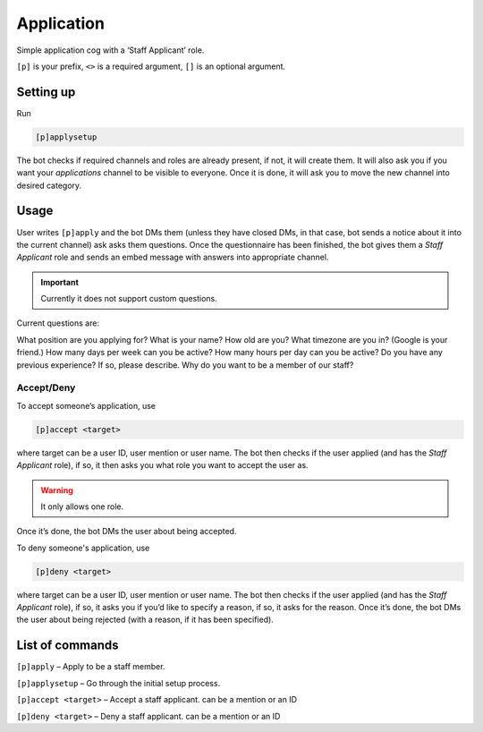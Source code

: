 ===============
Application
===============

Simple application cog with a ‘Staff Applicant’ role.

``[p]`` is your prefix, ``<>`` is a required argument, ``[]`` is an optional argument.

------------
Setting up
------------

Run 

.. code-block:: none

    [p]applysetup

The bot checks if required channels and roles are already present, if not,
it will create them. It will also ask you if you want your `applications` channel
to be visible to everyone. Once it is done, it will ask you to move the new channel
into desired category.

------------
Usage
------------

User writes ``[p]apply`` and the bot DMs them (unless they have closed DMs,
in that case, bot sends a notice about it into the current channel) ask asks
them questions. Once the questionnaire has been finished, the bot gives them a 
`Staff Applicant` role and sends an embed message with answers into appropriate channel.

.. important:: Currently it does not support custom questions.

Current questions are:

What position are you applying for?
What is your name?
How old are you?
What timezone are you in? (Google is your friend.)
How many days per week can you be active?
How many hours per day can you be active?
Do you have any previous experience? If so, please describe.
Why do you want to be a member of our staff?

~~~~~~~~~~~~~~
Accept/Deny
~~~~~~~~~~~~~~

To accept someone’s application, use

.. code-block:: none

    [p]accept <target>

where target can be a user ID, user mention or user name.
The bot then checks if the user applied (and has the `Staff Applicant` role),
if so, it then asks you what role you want to accept the user as. 

.. warning:: It only allows one role.

Once it’s done, the bot DMs the user about being accepted.

To deny someone's application, use 

.. code-block:: none

    [p]deny <target>

where target can be a user ID, user mention or user name.
The bot then checks if the user applied (and has the `Staff Applicant` role),
if so, it asks you if you’d like to specify a reason, if so, it asks for the
reason. Once it’s done, the bot DMs the user about being rejected (with a reason,
if it has been specified).

------------
List of commands
------------

``[p]apply`` – Apply to be a staff member.

``[p]applysetup`` – Go through the initial setup process.

``[p]accept <target>`` – Accept a staff applicant. can be a mention or an ID

``[p]deny <target>`` – Deny a staff applicant. can be a mention or an ID